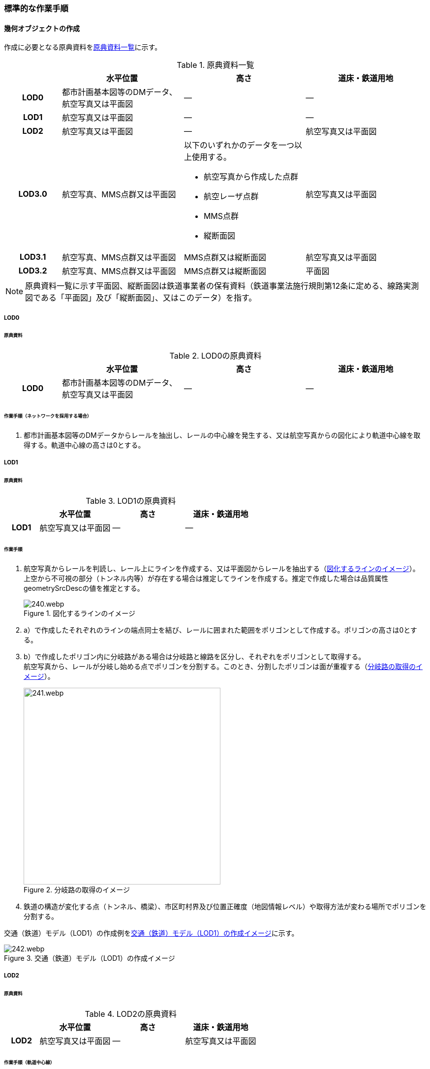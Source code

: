 [[tocE_03]]
=== 標準的な作業手順


==== 幾何オブジェクトの作成

作成に必要となる原典資料を<<tab-E-6>>に示す。

[[tab-E-6]]
[cols="6a,13a,13a,13a"]
.原典資料一覧
|===
h| h| 水平位置 h| 高さ h| 道床・鉄道用地
h| LOD0 | 都市計画基本図等のDMデータ、航空写真又は平面図 | ― | ―
h| LOD1 | 航空写真又は平面図 | ― | ―
h| LOD2 | 航空写真又は平面図 | ― | 航空写真又は平面図
h| LOD3.0
| 航空写真、MMS点群又は平面図
| 以下のいずれかのデータを一つ以上使用する。

* 航空写真から作成した点群
* 航空レーザ点群
* MMS点群
* 縦断面図
| 航空写真又は平面図

h| LOD3.1 | 航空写真、MMS点群又は平面図 | MMS点群又は縦断面図 | 航空写真又は平面図
h| LOD3.2 | 航空写真、MMS点群又は平面図 | MMS点群又は縦断面図 | 平面図

|===

NOTE: 原典資料一覧に示す平面図、縦断面図は鉄道事業者の保有資料（鉄道事業法施行規則第12条に定める、線路実測図である「平面図」及び「縦断面図」、又はこのデータ）を指す。

===== LOD0

====== 原典資料

[[tab-E-7]]
[cols="6a,13a,13a,13a"]
.LOD0の原典資料
|===
h| h| 水平位置 h| 高さ h| 道床・鉄道用地
h| LOD0 | 都市計画基本図等のDMデータ、航空写真又は平面図 | ― | ―

|===

====== 作業手順（ネットワークを採用する場合）

. 都市計画基本図等のDMデータからレールを抽出し、レールの中心線を発生する、又は航空写真からの図化により軌道中心線を取得する。軌道中心線の高さは0とする。

===== LOD1

====== 原典資料

[[tab-E-8]]
[cols="6a,13a,13a,13a"]
.LOD1の原典資料
|===
h| h| 水平位置 h| 高さ h| 道床・鉄道用地
h| LOD1 | 航空写真又は平面図 | ― | ―

|===

====== 作業手順

. 航空写真からレールを判読し、レール上にラインを作成する、又は平面図からレールを抽出する（<<fig-E-2>>）。 +
上空から不可視の部分（トンネル内等）が存在する場合は推定してラインを作成する。推定で作成した場合は品質属性geometrySrcDescの値を推定とする。
+
--
[[fig-E-2]]
.図化するラインのイメージ
image::images/240.webp.png[]
--
. a）で作成したそれぞれのラインの端点同士を結び、レールに囲まれた範囲をポリゴンとして作成する。ポリゴンの高さは0とする。

. b）で作成したポリゴン内に分岐路がある場合は分岐路と線路を区分し、それぞれをポリゴンとして取得する。 +
航空写真から、レールが分岐し始める点でポリゴンを分割する。このとき、分割したポリゴンは面が重複する（<<fig-E-3>>）。
+
--
[[fig-E-3]]
.分岐路の取得のイメージ
image::images/241.webp.png[width="400"]
--

. 鉄道の構造が変化する点（トンネル、橋梁）、市区町村界及び位置正確度（地図情報レベル）や取得方法が変わる場所でポリゴンを分割する。

交通（鉄道）モデル（LOD1）の作成例を<<fig-E-4>>に示す。

[[fig-E-4]]
.交通（鉄道）モデル（LOD1）の作成イメージ
image::images/242.webp.png[]

===== LOD2

====== 原典資料

[[tab-E-9]]
[cols="6a,13a,13a,13a"]
.LOD2の原典資料
|===
h| h| 水平位置 h| 高さ h| 道床・鉄道用地
h| LOD2 | 航空写真又は平面図 | ― | 航空写真又は平面図

|===

====== 作業手順（軌道中心線）

. 交通（鉄道）モデル（LOD0）がネットワークの場合は、交通（鉄道）モデル（LOD0）の幾何オブジェクトを使用する。鉄道モデル（LOD0）がレールの中心線を採用している場合は、左右のレールの中心をつないだ線を軌道中心線として取得する、又は航空写真から軌道中心を図化して軌道中心線を取得する。軌道中心線の高さは0とする。

====== 作業手順（TrafficArea）

. 交通（鉄道）モデル（LOD1）に加えて、航空写真又は平面図を参考に道床をポリゴンで取得する。このとき、道床とレールに囲まれた範囲が重複する範囲はレールに囲まれた範囲を優先し、道床のポリゴンは取得しない。道床はレール又はまくらぎを支持し、荷重を路盤に分布する軌道の部分のことを指す。
+
--
[[fig-E-5]]
.線路の構造
image::images/243.webp.png[width="400"]
--

. 道床、レールに囲まれた範囲及び軌道中心線を、それぞれTrafficAreaに区分する。

交通（鉄道）モデル（LOD2）の作成例を<<fig-E-6>>に示す。

[[fig-E-6]]
.交通（鉄道）モデル（LOD2）の作成イメージ
image::images/244.webp.png[width="500"]

===== LOD3.0

====== 原典資料

[[tab-E-10]]
[cols="6a,13a,13a,13a"]
.LOD3.0の原典資料
|===
h| h| 水平位置 h| 高さ h| 道床・鉄道用地
h| LOD3.0
| 航空写真、MMS点群又は平面図
| 以下のいずれかのデータを一つ以上使用する。

* 航空写真から作成した点群
* 航空レーザ点群
* MMS点群
* 縦断面図
| 航空写真又は平面図

|===

====== 作業手順

以下の手順で、交通（鉄道）モデル（LOD2）の横断方向に一律の高さを付与する。

. 軌道中心線の各頂点に、MMS点群又は縦断面図から取得した標高を与える。
. 軌道中心線上で勾配が変化する場所があれば、頂点を追加し、MMS点群又は縦断面図から取得した標高を与える。
. 道床に軌道中心線上の高さを与える。

[[fig-E-7]]
.取得する高さ（勾配変化点）のイメージ
image::images/245.webp.png[width="400"]

[[fig-E-8]]
.高さを与えた道床のイメージ
image::images/246.webp.png[width="400"]

交通（鉄道）モデル（LOD3.0）の作成例を<<fig-E-9>>に示す。

[[fig-E-9]]
.交通（鉄道）モデル（LOD3.0）の作成イメージ
image::images/247.webp.png[]

===== LOD3.1

====== 原典資料

[[tab-E-11]]
[cols="6a,13a,13a,13a"]
.LOD3.1の原典資料
|===
h| h| 水平位置 h| 高さ h| 道床・鉄道用地
h| LOD3.1 | 航空写真、MMS点群又は平面図 | MMS点群又は縦断面図 | 航空写真又は平面図

|===

====== 作業手順

. 交通（鉄道）モデル（LOD3.0）を作成する。
. 道床より外側の駅舎や付属施設を含む鉄道用地を航空写真又は平面図から判読し、ポリゴンを作成する。
. 航空写真又は平面図からレールを取得し、レールの幅をもったポリゴンとして作成する。
. 交通（鉄道）モデル（LOD3.0）で区分されたポリゴン、b）で作成したポリゴン及びc）で作成したポリゴンに高さを与え、横断方向に存在する15cm以上の高さ変化がある横断勾配を表現する。高さはMMS点群より取得する。
+
image::images/248.webp.png[width="600"]

. b）及びC）で作成したそれぞれのポリゴンのうち、レールをTrafficArea、道床以外の鉄道用地をAuxiliaryTrafficAreaに区分する。
+
--
[[fig-E-10]]
.LOD3.1の高さ表現のイメージ・LOD3.1の区分のイメージ
image::images/249.webp.png[width="500"]
--

交通（鉄道）モデル（LOD3.1）の作成例を<<fig-E-11>>に示す。

[[fig-E-11]]
.交通（鉄道）モデル（LOD3.1）の作成イメージ
image::images/250.webp.png[]

===== LOD3.2

====== 原典資料

[[tab-E-12]]
[cols="6a,13a,13a,13a",options="header"]
.LOD3.2の原典資料
|===
| | 水平位置 | 高さ | 道床・鉄道用地

h| LOD3.2 | 航空写真、MMS点群又は平面図 | MMS点群又は縦断面図 | 平面図

|===

====== 作業手順

. 交通（鉄道）モデル（LOD3.1）を作成する。
. 交通（鉄道）モデル（LOD3.1）から15cm未満の段差を表現する。属性の変化が無い限り、延長方向での区分は交通（鉄道）モデル（LOD3.1）と同一となる。ユースケースに応じて鉄道用地の区分を詳細化してもよい。

交通（鉄道）モデル（LOD3.2）の作成例を<<fig-E-12>>に示す。

[[fig-E-12]]
.交通（鉄道）モデル（LOD3.2）の作成イメージ
image::images/251.webp.png[width="400"]


==== 作業上の留意事項

===== 複数の路線間にある道床の取得

複数の路線が並走し道床が横断方向に連続する場合、隣接する路線それぞれのレールに囲まれた範囲の中心位置で道床を区切る。この場合、道床の区切り位置はtran:Railwayの境界となる。

[[fig-E-13]]
.複数の路線間にある道床の区切り例
image::images/252.webp.png[width="500"]
